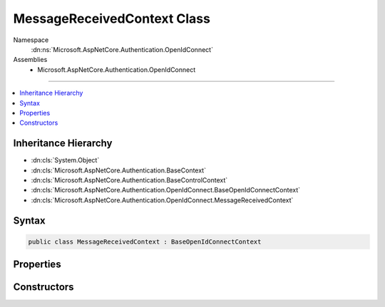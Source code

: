 

MessageReceivedContext Class
============================





Namespace
    :dn:ns:`Microsoft.AspNetCore.Authentication.OpenIdConnect`
Assemblies
    * Microsoft.AspNetCore.Authentication.OpenIdConnect

----

.. contents::
   :local:



Inheritance Hierarchy
---------------------


* :dn:cls:`System.Object`
* :dn:cls:`Microsoft.AspNetCore.Authentication.BaseContext`
* :dn:cls:`Microsoft.AspNetCore.Authentication.BaseControlContext`
* :dn:cls:`Microsoft.AspNetCore.Authentication.OpenIdConnect.BaseOpenIdConnectContext`
* :dn:cls:`Microsoft.AspNetCore.Authentication.OpenIdConnect.MessageReceivedContext`








Syntax
------

.. code-block:: csharp

    public class MessageReceivedContext : BaseOpenIdConnectContext








.. dn:class:: Microsoft.AspNetCore.Authentication.OpenIdConnect.MessageReceivedContext
    :hidden:

.. dn:class:: Microsoft.AspNetCore.Authentication.OpenIdConnect.MessageReceivedContext

Properties
----------

.. dn:class:: Microsoft.AspNetCore.Authentication.OpenIdConnect.MessageReceivedContext
    :noindex:
    :hidden:

    
    .. dn:property:: Microsoft.AspNetCore.Authentication.OpenIdConnect.MessageReceivedContext.Properties
    
        
        :rtype: Microsoft.AspNetCore.Http.Authentication.AuthenticationProperties
    
        
        .. code-block:: csharp
    
            public AuthenticationProperties Properties
            {
                get;
                set;
            }
    
    .. dn:property:: Microsoft.AspNetCore.Authentication.OpenIdConnect.MessageReceivedContext.Token
    
        
    
        
        Bearer Token. This will give application an opportunity to retrieve token from an alternation location.
    
        
        :rtype: System.String
    
        
        .. code-block:: csharp
    
            public string Token
            {
                get;
                set;
            }
    

Constructors
------------

.. dn:class:: Microsoft.AspNetCore.Authentication.OpenIdConnect.MessageReceivedContext
    :noindex:
    :hidden:

    
    .. dn:constructor:: Microsoft.AspNetCore.Authentication.OpenIdConnect.MessageReceivedContext.MessageReceivedContext(Microsoft.AspNetCore.Http.HttpContext, Microsoft.AspNetCore.Builder.OpenIdConnectOptions)
    
        
    
        
        :type context: Microsoft.AspNetCore.Http.HttpContext
    
        
        :type options: Microsoft.AspNetCore.Builder.OpenIdConnectOptions
    
        
        .. code-block:: csharp
    
            public MessageReceivedContext(HttpContext context, OpenIdConnectOptions options)
    

